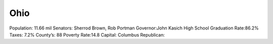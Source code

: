 Ohio
==========
Population: 11.66 mil
Senators: Sherrod Brown, Rob Portman
Governor:John Kasich
High School Graduation Rate:86.2%
Taxes: 7.2%
County’s: 88
Poverty Rate:14.8
Capital: Columbus
Republican: 
